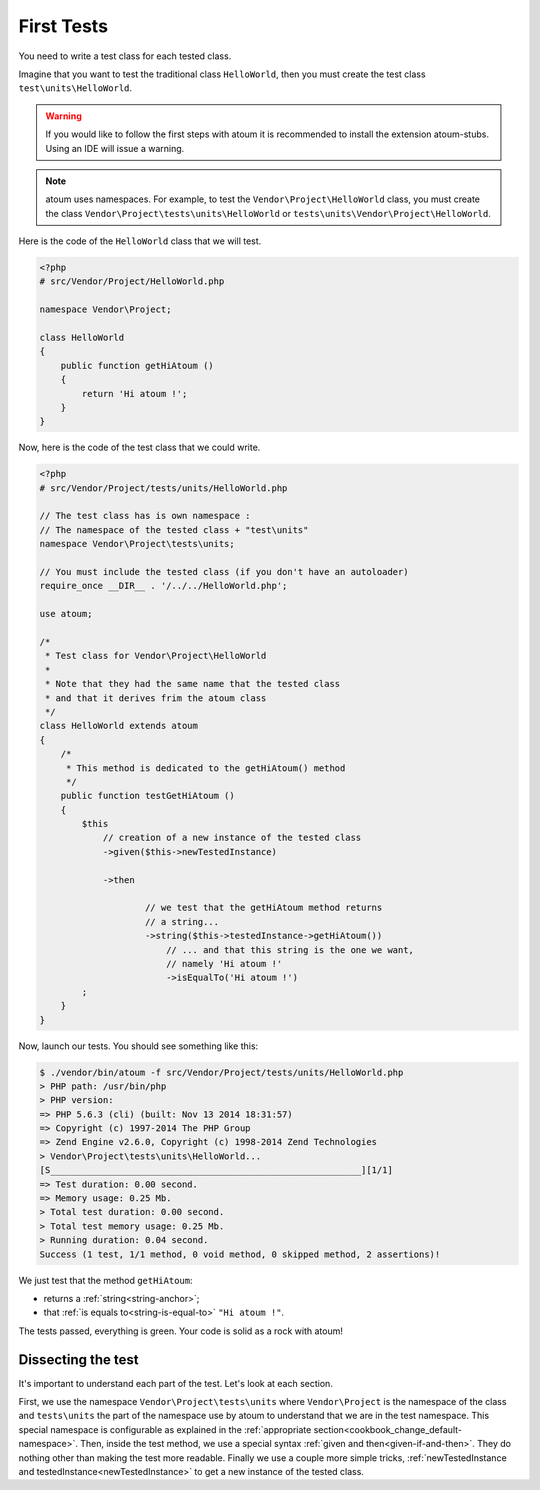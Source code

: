 
.. _first-tests:

First Tests
##################

You need to write a test class for each tested class.

Imagine that you want to test the traditional class ``HelloWorld``, then you must create the test class ``test\units\HelloWorld``.

.. warning::
	If you would like to follow the first steps with atoum it is recommended to install the extension atoum-stubs. Using an IDE will issue a warning.

.. note::
	atoum uses namespaces. For example, to test the ``Vendor\Project\HelloWorld`` class, you must create the class ``Vendor\Project\tests\units\HelloWorld`` or ``tests\units\Vendor\Project\HelloWorld``.

Here is the code of the ``HelloWorld`` class that we will test.

.. code-block:: php

   <?php
   # src/Vendor/Project/HelloWorld.php

   namespace Vendor\Project;

   class HelloWorld
   {
       public function getHiAtoum ()
       {
           return 'Hi atoum !';
       }
   }


Now, here is the code of the test class that we could write.

.. code-block:: php

   <?php
   # src/Vendor/Project/tests/units/HelloWorld.php

   // The test class has is own namespace :
   // The namespace of the tested class + "test\units"
   namespace Vendor\Project\tests\units;

   // You must include the tested class (if you don't have an autoloader)
   require_once __DIR__ . '/../../HelloWorld.php';

   use atoum;

   /*
    * Test class for Vendor\Project\HelloWorld
    *
    * Note that they had the same name that the tested class
    * and that it derives frim the atoum class
    */
   class HelloWorld extends atoum
   {
       /*
        * This method is dedicated to the getHiAtoum() method
        */
       public function testGetHiAtoum ()
       {
           $this
               // creation of a new instance of the tested class
               ->given($this->newTestedInstance)

               ->then

	               // we test that the getHiAtoum method returns
	               // a string...
	               ->string($this->testedInstance->getHiAtoum())
	                   // ... and that this string is the one we want,
	                   // namely 'Hi atoum !'
	                   ->isEqualTo('Hi atoum !')
           ;
       }
   }

Now, launch our tests.
You should see something like this:

.. code-block:: shell

   $ ./vendor/bin/atoum -f src/Vendor/Project/tests/units/HelloWorld.php
   > PHP path: /usr/bin/php
   > PHP version:
   => PHP 5.6.3 (cli) (built: Nov 13 2014 18:31:57)
   => Copyright (c) 1997-2014 The PHP Group
   => Zend Engine v2.6.0, Copyright (c) 1998-2014 Zend Technologies
   > Vendor\Project\tests\units\HelloWorld...
   [S___________________________________________________________][1/1]
   => Test duration: 0.00 second.
   => Memory usage: 0.25 Mb.
   > Total test duration: 0.00 second.
   > Total test memory usage: 0.25 Mb.
   > Running duration: 0.04 second.
   Success (1 test, 1/1 method, 0 void method, 0 skipped method, 2 assertions)!


We just test that the method ``getHiAtoum``:

* returns a :ref:`string<string-anchor>`;
* that :ref:`is equals to<string-is-equal-to>` ``"Hi atoum !"``.

The tests passed, everything is green. Your code is solid as a rock with atoum!


Dissecting the test
*******************
It's important to understand each part of the test. Let's look at each section.

First, we use the namespace ``Vendor\Project\tests\units`` where ``Vendor\Project`` is the namespace of the class and ``tests\units`` the part of the namespace use by atoum to understand that we are in the test namespace. This special namespace is configurable as explained in the :ref:`appropriate section<cookbook_change_default-namespace>`.
Then, inside the test method, we use a special syntax :ref:`given and then<given-if-and-then>`. They do nothing other than making the test more readable.
Finally we use a couple more simple tricks, :ref:`newTestedInstance and testedInstance<newTestedInstance>` to get a new instance of the tested class.

